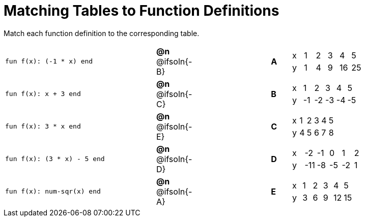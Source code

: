 = Matching Tables to Function Definitions

++++
<style>
#content .literalblock {margin-bottom: 0px;}
</style>
++++

Match each function definition to the corresponding table. 

[.FillVerticalSpace, cols=">.^8a,^.^2a,4,^.^1a,^.^8a", stripes="none", grid="none", frame="none"]
|===
| 
--
 fun f(x): (-1 * x) end
--
| *@n* @ifsoln{-B}||*A*
| [.sideways-pyret-table]
!===
! x ! 1 ! 2 ! 3 !  4 !  5
! y ! 1 ! 4 ! 9 ! 16 ! 25
!===


| 
--
 fun f(x): x + 3 end
--
| *@n* @ifsoln{-C}||*B*
| [.sideways-pyret-table]
!===
! x !  1 !  2 !  3 !  4 !  5
! y ! -1 ! -2 ! -3 ! -4 ! -5
!===


| 
--
 fun f(x): 3 * x end
--
| *@n* @ifsoln{-E}||*C*
| [.sideways-pyret-table]
!===
! x ! 1 ! 2 ! 3 ! 4 ! 5
! y ! 4 ! 5 ! 6 ! 7 ! 8
!===


| 
--
 fun f(x): (3 * x) - 5 end
--
| *@n* @ifsoln{-D}||*D*
| [.sideways-pyret-table]
!===
! x !  -2 ! -1 !  0 !  1 !  2
! y ! -11 ! -8 ! -5 ! -2 !  1
!===


| 
--
 fun f(x): num-sqr(x) end
--
| *@n* @ifsoln{-A}||*E*
| [.sideways-pyret-table]
!===
! x ! 1 ! 2 ! 3 !  4 !  5
! y ! 3 ! 6 ! 9 ! 12 ! 15
!===


|===
